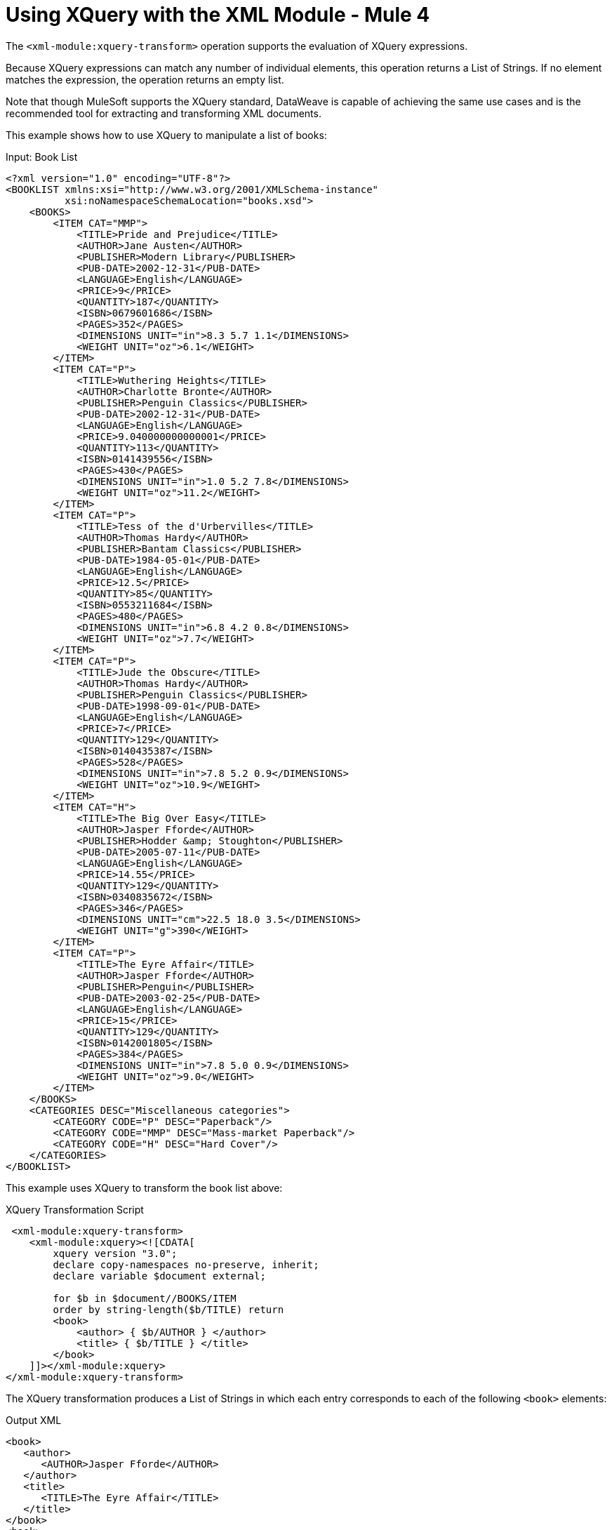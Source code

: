 = Using XQuery with the XML Module - Mule 4
:page-aliases: connectors::xml/xml-xquery.adoc

The `<xml-module:xquery-transform>` operation supports the evaluation of XQuery expressions.

Because XQuery expressions can match any number of individual elements, this operation returns a List of Strings. If no element matches the expression, the operation returns an empty list.

Note that though MuleSoft supports the XQuery standard, DataWeave is capable of achieving the same use cases and is the recommended tool for extracting and transforming XML documents.

This example shows how to use XQuery to manipulate a list of books:

.Input: Book List
[source,xml,linenums]
----
<?xml version="1.0" encoding="UTF-8"?>
<BOOKLIST xmlns:xsi="http://www.w3.org/2001/XMLSchema-instance"
          xsi:noNamespaceSchemaLocation="books.xsd">
    <BOOKS>
        <ITEM CAT="MMP">
            <TITLE>Pride and Prejudice</TITLE>
            <AUTHOR>Jane Austen</AUTHOR>
            <PUBLISHER>Modern Library</PUBLISHER>
            <PUB-DATE>2002-12-31</PUB-DATE>
            <LANGUAGE>English</LANGUAGE>
            <PRICE>9</PRICE>
            <QUANTITY>187</QUANTITY>
            <ISBN>0679601686</ISBN>
            <PAGES>352</PAGES>
            <DIMENSIONS UNIT="in">8.3 5.7 1.1</DIMENSIONS>
            <WEIGHT UNIT="oz">6.1</WEIGHT>
        </ITEM>
        <ITEM CAT="P">
            <TITLE>Wuthering Heights</TITLE>
            <AUTHOR>Charlotte Bronte</AUTHOR>
            <PUBLISHER>Penguin Classics</PUBLISHER>
            <PUB-DATE>2002-12-31</PUB-DATE>
            <LANGUAGE>English</LANGUAGE>
            <PRICE>9.040000000000001</PRICE>
            <QUANTITY>113</QUANTITY>
            <ISBN>0141439556</ISBN>
            <PAGES>430</PAGES>
            <DIMENSIONS UNIT="in">1.0 5.2 7.8</DIMENSIONS>
            <WEIGHT UNIT="oz">11.2</WEIGHT>
        </ITEM>
        <ITEM CAT="P">
            <TITLE>Tess of the d'Urbervilles</TITLE>
            <AUTHOR>Thomas Hardy</AUTHOR>
            <PUBLISHER>Bantam Classics</PUBLISHER>
            <PUB-DATE>1984-05-01</PUB-DATE>
            <LANGUAGE>English</LANGUAGE>
            <PRICE>12.5</PRICE>
            <QUANTITY>85</QUANTITY>
            <ISBN>0553211684</ISBN>
            <PAGES>480</PAGES>
            <DIMENSIONS UNIT="in">6.8 4.2 0.8</DIMENSIONS>
            <WEIGHT UNIT="oz">7.7</WEIGHT>
        </ITEM>
        <ITEM CAT="P">
            <TITLE>Jude the Obscure</TITLE>
            <AUTHOR>Thomas Hardy</AUTHOR>
            <PUBLISHER>Penguin Classics</PUBLISHER>
            <PUB-DATE>1998-09-01</PUB-DATE>
            <LANGUAGE>English</LANGUAGE>
            <PRICE>7</PRICE>
            <QUANTITY>129</QUANTITY>
            <ISBN>0140435387</ISBN>
            <PAGES>528</PAGES>
            <DIMENSIONS UNIT="in">7.8 5.2 0.9</DIMENSIONS>
            <WEIGHT UNIT="oz">10.9</WEIGHT>
        </ITEM>
        <ITEM CAT="H">
            <TITLE>The Big Over Easy</TITLE>
            <AUTHOR>Jasper Fforde</AUTHOR>
            <PUBLISHER>Hodder &amp; Stoughton</PUBLISHER>
            <PUB-DATE>2005-07-11</PUB-DATE>
            <LANGUAGE>English</LANGUAGE>
            <PRICE>14.55</PRICE>
            <QUANTITY>129</QUANTITY>
            <ISBN>0340835672</ISBN>
            <PAGES>346</PAGES>
            <DIMENSIONS UNIT="cm">22.5 18.0 3.5</DIMENSIONS>
            <WEIGHT UNIT="g">390</WEIGHT>
        </ITEM>
        <ITEM CAT="P">
            <TITLE>The Eyre Affair</TITLE>
            <AUTHOR>Jasper Fforde</AUTHOR>
            <PUBLISHER>Penguin</PUBLISHER>
            <PUB-DATE>2003-02-25</PUB-DATE>
            <LANGUAGE>English</LANGUAGE>
            <PRICE>15</PRICE>
            <QUANTITY>129</QUANTITY>
            <ISBN>0142001805</ISBN>
            <PAGES>384</PAGES>
            <DIMENSIONS UNIT="in">7.8 5.0 0.9</DIMENSIONS>
            <WEIGHT UNIT="oz">9.0</WEIGHT>
        </ITEM>
    </BOOKS>
    <CATEGORIES DESC="Miscellaneous categories">
        <CATEGORY CODE="P" DESC="Paperback"/>
        <CATEGORY CODE="MMP" DESC="Mass-market Paperback"/>
        <CATEGORY CODE="H" DESC="Hard Cover"/>
    </CATEGORIES>
</BOOKLIST>
----

This example uses XQuery to transform the book list above:

.XQuery Transformation Script
[source,xml,linenums]
----
 <xml-module:xquery-transform>
    <xml-module:xquery><![CDATA[
        xquery version "3.0";
        declare copy-namespaces no-preserve, inherit;
        declare variable $document external;

        for $b in $document//BOOKS/ITEM
        order by string-length($b/TITLE) return
        <book>
            <author> { $b/AUTHOR } </author>
            <title> { $b/TITLE } </title>
        </book>
    ]]></xml-module:xquery>
</xml-module:xquery-transform>
----

The XQuery transformation produces a List of Strings in which each entry corresponds to each of the following `<book>` elements:

.Output XML
[source,xml,linenums]
----
<book>
   <author>
      <AUTHOR>Jasper Fforde</AUTHOR>
   </author>
   <title>
      <TITLE>The Eyre Affair</TITLE>
   </title>
</book>
<book>
   <author>
      <AUTHOR>Thomas Hardy</AUTHOR>
   </author>
   <title>
      <TITLE>Jude the Obscure</TITLE>
   </title>
</book>
<book>
   <author>
      <AUTHOR>Charlotte Bronte</AUTHOR>
   </author>
   <title>
      <TITLE>Wuthering Heights</TITLE>
   </title>
</book>
<book>
   <author>
      <AUTHOR>Jasper Fforde</AUTHOR>
   </author>
   <title>
      <TITLE>The Big Over Easy</TITLE>
   </title>
</book>
<book>
   <author>
      <AUTHOR>Jane Austen</AUTHOR>
   </author>
   <title>
      <TITLE>Pride and Prejudice</TITLE>
   </title>
</book>
<book>
   <author>
      <AUTHOR>Thomas Hardy</AUTHOR>
   </author>
   <title>
      <TITLE>Tess of the d'Urbervilles</TITLE>
   </title>
</book>
----

By default, the operation attempts to transform an XML document at the message payload level. However, you can use the `content` parameter to supply the input document:

.Example: Using the content Parameter
[source,xml,linenums]
----
<flow name="books">
    <file:read path="books.xml" target="books" />
    <xml-module:xquery-transform>
        <xml-module:content>#[vars.books]</xml-module:content>
        <xml-module:xquery><![CDATA[
            xquery version "3.0";
            declare copy-namespaces no-preserve, inherit;
            declare variable $document external;

            for $b in $document//BOOKS/ITEM
            order by string-length($b/TITLE) return
            <book>
                <author> { $b/AUTHOR } </author>
                <title> { $b/TITLE } </title>
            </book>
        ]]></xml-module:xquery>
    </xml-module:xquery-transform>
</flow>
----

The example above gets the content from elsewhere (in this case, from a file in the filesystem) and then references it through a simple expression.

== Externalizing the XQuery Script to a Separate File

To avoid embedding the XQuery script in your Mule app, you can pass it to the module through a file, for example:

.Example
[source,xml,linenums]
----
<xml-module:xquery-transform>
    <xml-module:xquery>${file::scripts/books.xquery}</xml-module:xquery>
</xml-module:xquery-transform>
----

In a more complex use case, the script you use might depend on some external condition. For example, imagine a multi-tenant integration in which the actual transformation to use depends on a `userID`:

.Complex Example
[source,xml,linenums]
----
<flow name="multitenantExample">
    <http:listener path="transform" allowedMethods="POST" config-ref="httpListener" /> // <1>
    <file:read path="#['xquery/$(attributes.queryParam.userId).xquery']" target="xquery" /> // <2>
     <xml-module:xquery-transform>
        <xml-module:xquery>#[vars.xquery]</xml-module:xquery>
    </xml-module:xquery-transform>
</flow>
----

. This flow is triggered through an HTTP request.
. Assuming that the `userID` is provided as a query parameter, the example uses the File connector read the correct XQuery script and store it in a variable.
. The module executes a transformation using an expression that points to the XQuery script retrieved through the Read operation.

Note that the HTTP and File connectors are simply used as examples. They are not required to perform similar use cases.

== Using Context Properties and Multiple Inputs

Like its `xpath` and `xslt` counterparts, the `xquery` operation supports context parameters that can pass arguments to the transformation.

For example, assume that you want to combine the `books` XML above with the following `cities` XML document:

.Input
[source,xml,linenums]
----
<?xml version="1.0" encoding="UTF-8"?>
<cities>
    <city name="milan" country="italy" pop="5"/>
    <city name="paris" country="france" pop="7"/>
    <city name="munich" country="germany" pop="4"/>
    <city name="lyon" country="france" pop="2"/>
    <city name="venice" country="italy" pop="1"/>
</cities>
----

Let's look at an example for this use case:

.XQuery Transformation Script
[source,xml,linenums]
----
<flow name="multipleInputs">
  <file:read path="books.xml" target="books" />
  <file:read path="cities.xml" target="cities" /> // <1>
  <xml-module:xquery-transform>
    <xml-module:xquery>
      <![CDATA[
          xquery version "3.0";
          declare variable $document external;
          declare variable $cities external; // <2>
          declare variable $books external; // <3>
          <mixes>
            {
              for $b in fn:doc($books)/BOOKLIST/BOOKS/ITEM,
                $c in fn:doc($cities)/cities/city // <4>

              return <mix title="{$b/TITLE/text()}" city="{$c/@name}" /> // <5>
            }
          </mixes>
      ]]>
    </xml-module:xquery>
    <xml-module:context-properties>
      #[{'books' : vars.books, 'cities': vars.cities}]
    </xml-module:context-properties> // <6>
  </xml-module:xquery-transform>
</flow>
----

<1> Read the input documents, and store the contents in variables. This example uses the File connector, but any data source is acceptable.
<2> Declare the `$cities` variable in the XQuery script.
<3> Declare the `$books` variable in the XQuery script.
<4> Reference both documents using the `$` prefix, and iterate both of them.
<5> Produce the output elements.
<6> Use DataWeave and the `<xml-module:context-properties>` parameter to bind the properties.

The script will output a List of Strings with only one item:

.Output
[source,xml,linenums]
----
<mixes>
   <mix title="Pride and Prejudice" city="milan"/>
   <mix title="Pride and Prejudice" city="paris"/>
   <mix title="Pride and Prejudice" city="munich"/>
   <mix title="Pride and Prejudice" city="lyon"/>
   <mix title="Pride and Prejudice" city="venice"/>
   <mix title="Wuthering Heights" city="milan"/>
   <mix title="Wuthering Heights" city="paris"/>
   <mix title="Wuthering Heights" city="munich"/>
   <mix title="Wuthering Heights" city="lyon"/>
   <mix title="Wuthering Heights" city="venice"/>
   <mix title="Tess of the d'Urbervilles" city="milan"/>
   <mix title="Tess of the d'Urbervilles" city="paris"/>
   <mix title="Tess of the d'Urbervilles" city="munich"/>
   <mix title="Tess of the d'Urbervilles" city="lyon"/>
   <mix title="Tess of the d'Urbervilles" city="venice"/>
   <mix title="Jude the Obscure" city="milan"/>
   <mix title="Jude the Obscure" city="paris"/>
   <mix title="Jude the Obscure" city="munich"/>
   <mix title="Jude the Obscure" city="lyon"/>
   <mix title="Jude the Obscure" city="venice"/>
   <mix title="The Big Over Easy" city="milan"/>
   <mix title="The Big Over Easy" city="paris"/>
   <mix title="The Big Over Easy" city="munich"/>
   <mix title="The Big Over Easy" city="lyon"/>
   <mix title="The Big Over Easy" city="venice"/>
   <mix title="The Eyre Affair" city="milan"/>
   <mix title="The Eyre Affair" city="paris"/>
   <mix title="The Eyre Affair" city="munich"/>
   <mix title="The Eyre Affair" city="lyon"/>
   <mix title="The Eyre Affair" city="venice"/>
</mixes>
----

== See Also

xref:index.adoc[XML Module]

